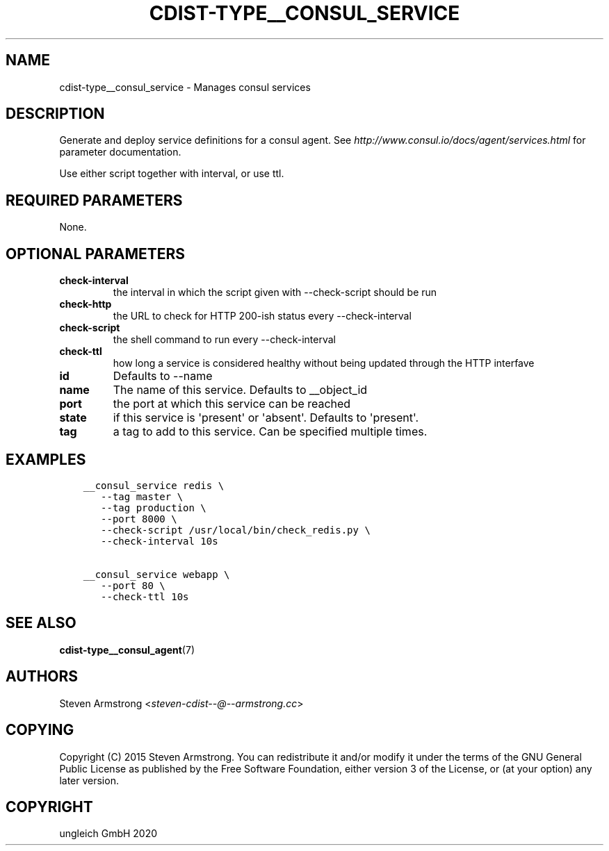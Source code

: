 .\" Man page generated from reStructuredText.
.
.TH "CDIST-TYPE__CONSUL_SERVICE" "7" "Sep 11, 2020" "6.8.0" "cdist"
.
.nr rst2man-indent-level 0
.
.de1 rstReportMargin
\\$1 \\n[an-margin]
level \\n[rst2man-indent-level]
level margin: \\n[rst2man-indent\\n[rst2man-indent-level]]
-
\\n[rst2man-indent0]
\\n[rst2man-indent1]
\\n[rst2man-indent2]
..
.de1 INDENT
.\" .rstReportMargin pre:
. RS \\$1
. nr rst2man-indent\\n[rst2man-indent-level] \\n[an-margin]
. nr rst2man-indent-level +1
.\" .rstReportMargin post:
..
.de UNINDENT
. RE
.\" indent \\n[an-margin]
.\" old: \\n[rst2man-indent\\n[rst2man-indent-level]]
.nr rst2man-indent-level -1
.\" new: \\n[rst2man-indent\\n[rst2man-indent-level]]
.in \\n[rst2man-indent\\n[rst2man-indent-level]]u
..
.SH NAME
.sp
cdist\-type__consul_service \- Manages consul services
.SH DESCRIPTION
.sp
Generate and deploy service definitions for a consul agent.
See \fI\%http://www.consul.io/docs/agent/services.html\fP for parameter documentation.
.sp
Use either script together with interval, or use ttl.
.SH REQUIRED PARAMETERS
.sp
None.
.SH OPTIONAL PARAMETERS
.INDENT 0.0
.TP
.B check\-interval
the interval in which the script given with \-\-check\-script should be run
.TP
.B check\-http
the URL to check for HTTP 200\-ish status every \-\-check\-interval
.TP
.B check\-script
the shell command to run every \-\-check\-interval
.TP
.B check\-ttl
how long a service is considered healthy without being updated through the
HTTP interfave
.TP
.B id
Defaults to \-\-name
.TP
.B name
The name of this service. Defaults to __object_id
.TP
.B port
the port at which this service can be reached
.TP
.B state
if this service is \(aqpresent\(aq or \(aqabsent\(aq. Defaults to \(aqpresent\(aq.
.TP
.B tag
a tag to add to this service. Can be specified multiple times.
.UNINDENT
.SH EXAMPLES
.INDENT 0.0
.INDENT 3.5
.sp
.nf
.ft C
__consul_service redis \e
   \-\-tag master \e
   \-\-tag production \e
   \-\-port 8000 \e
   \-\-check\-script /usr/local/bin/check_redis.py \e
   \-\-check\-interval 10s

__consul_service webapp \e
   \-\-port 80 \e
   \-\-check\-ttl 10s
.ft P
.fi
.UNINDENT
.UNINDENT
.SH SEE ALSO
.sp
\fBcdist\-type__consul_agent\fP(7)
.SH AUTHORS
.sp
Steven Armstrong <\fI\%steven\-cdist\-\-@\-\-armstrong.cc\fP>
.SH COPYING
.sp
Copyright (C) 2015 Steven Armstrong. You can redistribute it
and/or modify it under the terms of the GNU General Public License as
published by the Free Software Foundation, either version 3 of the
License, or (at your option) any later version.
.SH COPYRIGHT
ungleich GmbH 2020
.\" Generated by docutils manpage writer.
.
